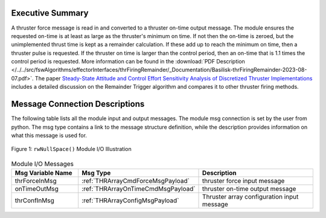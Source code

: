 Executive Summary
-----------------

A thruster force message is read in and converted to a thruster on-time output message. The module ensures the requested on-time is at least as large as the thruster's minimum on time.  If not then the on-time is zeroed, but the unimplemented thrust time is kept as a remainder calculation.  If these add up to reach the minimum on time, then a thruster pulse is requested.  If the thruster on time is larger than the control period, then an on-time that is 1.1 times the control period is requested. More information can be found in the
:download:`PDF Description </../../src/fswAlgorithms/effectorInterfaces/thrFiringRemainder/_Documentation/Basilisk-thrFiringRemainder-2023-08-07.pdf>`.
The paper `Steady-State Attitude and Control Effort Sensitivity Analysis of Discretized Thruster Implementations <https://doi.org/10.2514/1.A33709>`__ includes a detailed discussion on the Remainder Trigger algorithm and compares it to other thruster firing methods.


Message Connection Descriptions
-------------------------------
The following table lists all the module input and output messages.  The module msg connection is set by the
user from python.  The msg type contains a link to the message structure definition, while the description
provides information on what this message is used for.

.. _ModuleIO_ThrFiringRemainder:
.. figure:: /../../src/fswAlgorithms/effectorInterfaces/thrFiringRemainder/_Documentation/Images/moduleImgThrFiringRemainder.svg
    :align: center

    Figure 1: ``rwNullSpace()`` Module I/O Illustration


.. list-table:: Module I/O Messages
    :widths: 25 25 50
    :header-rows: 1

    * - Msg Variable Name
      - Msg Type
      - Description
    * - thrForceInMsg
      - :ref:`THRArrayCmdForceMsgPayload`
      - thruster force input message
    * - onTimeOutMsg
      - :ref:`THRArrayOnTimeCmdMsgPayload`
      - thruster on-time output message
    * - thrConfInMsg
      - :ref:`THRArrayConfigMsgPayload`
      - Thruster array configuration input message




